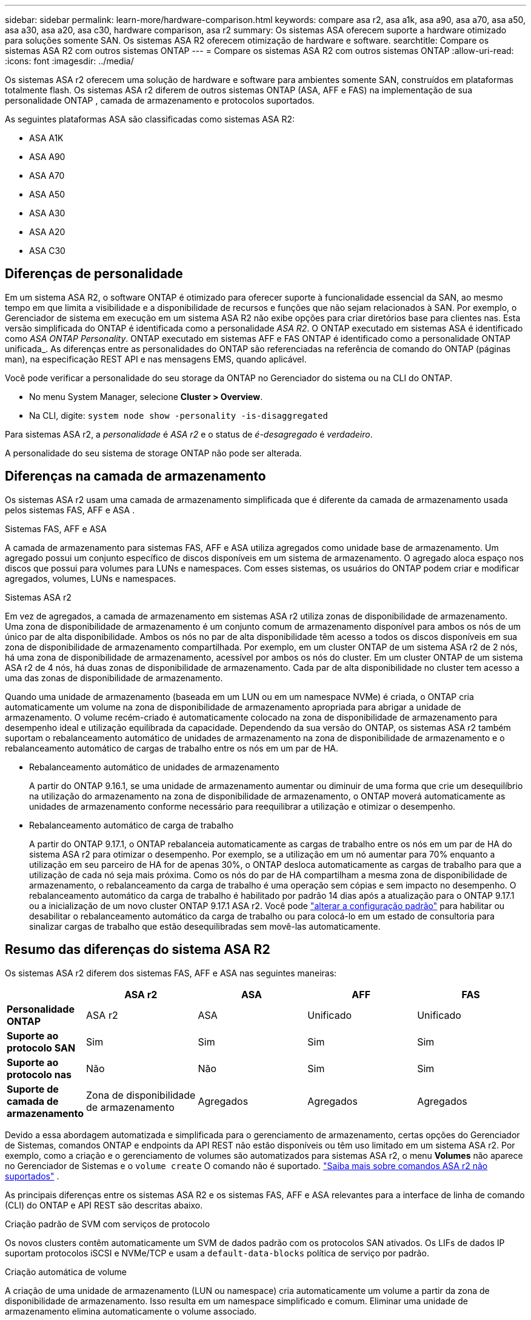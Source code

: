 ---
sidebar: sidebar 
permalink: learn-more/hardware-comparison.html 
keywords: compare asa r2, asa a1k, asa a90, asa a70, asa a50, asa a30, asa a20, asa c30, hardware comparison, asa r2 
summary: Os sistemas ASA oferecem suporte a hardware otimizado para soluções somente SAN. Os sistemas ASA R2 oferecem otimização de hardware e software. 
searchtitle: Compare os sistemas ASA R2 com outros sistemas ONTAP 
---
= Compare os sistemas ASA R2 com outros sistemas ONTAP
:allow-uri-read: 
:icons: font
:imagesdir: ../media/


[role="lead"]
Os sistemas ASA r2 oferecem uma solução de hardware e software para ambientes somente SAN, construídos em plataformas totalmente flash. Os sistemas ASA r2 diferem de outros sistemas ONTAP (ASA, AFF e FAS) na implementação de sua personalidade ONTAP , camada de armazenamento e protocolos suportados.

As seguintes plataformas ASA são classificadas como sistemas ASA R2:

* ASA A1K
* ASA A90
* ASA A70
* ASA A50
* ASA A30
* ASA A20
* ASA C30




== Diferenças de personalidade

Em um sistema ASA R2, o software ONTAP é otimizado para oferecer suporte à funcionalidade essencial da SAN, ao mesmo tempo em que limita a visibilidade e a disponibilidade de recursos e funções que não sejam relacionados à SAN. Por exemplo, o Gerenciador de sistema em execução em um sistema ASA R2 não exibe opções para criar diretórios base para clientes nas. Esta versão simplificada do ONTAP é identificada como a personalidade _ASA R2_. O ONTAP executado em sistemas ASA é identificado como _ASA ONTAP Personality_. ONTAP executado em sistemas AFF e FAS ONTAP é identificado como a personalidade ONTAP unificada_. As diferenças entre as personalidades do ONTAP são referenciadas na referência de comando do ONTAP (páginas man), na especificação REST API e nas mensagens EMS, quando aplicável.

Você pode verificar a personalidade do seu storage da ONTAP no Gerenciador do sistema ou na CLI do ONTAP.

* No menu System Manager, selecione *Cluster > Overview*.
* Na CLI, digite: `system node show -personality -is-disaggregated`


Para sistemas ASA r2, a _personalidade_ é _ASA r2_ e o status de _é-desagregado_ é _verdadeiro_.

A personalidade do seu sistema de storage ONTAP não pode ser alterada.



== Diferenças na camada de armazenamento

Os sistemas ASA r2 usam uma camada de armazenamento simplificada que é diferente da camada de armazenamento usada pelos sistemas FAS, AFF e ASA .

.Sistemas FAS, AFF e ASA
A camada de armazenamento para sistemas FAS, AFF e ASA utiliza agregados como unidade base de armazenamento. Um agregado possui um conjunto específico de discos disponíveis em um sistema de armazenamento. O agregado aloca espaço nos discos que possui para volumes para LUNs e namespaces. Com esses sistemas, os usuários do ONTAP podem criar e modificar agregados, volumes, LUNs e namespaces.

.Sistemas ASA r2
Em vez de agregados, a camada de armazenamento em sistemas ASA r2 utiliza zonas de disponibilidade de armazenamento. Uma zona de disponibilidade de armazenamento é um conjunto comum de armazenamento disponível para ambos os nós de um único par de alta disponibilidade. Ambos os nós no par de alta disponibilidade têm acesso a todos os discos disponíveis em sua zona de disponibilidade de armazenamento compartilhada. Por exemplo, em um cluster ONTAP de um sistema ASA r2 de 2 nós, há uma zona de disponibilidade de armazenamento, acessível por ambos os nós do cluster. Em um cluster ONTAP de um sistema ASA r2 de 4 nós, há duas zonas de disponibilidade de armazenamento. Cada par de alta disponibilidade no cluster tem acesso a uma das zonas de disponibilidade de armazenamento.

Quando uma unidade de armazenamento (baseada em um LUN ou em um namespace NVMe) é criada, o ONTAP cria automaticamente um volume na zona de disponibilidade de armazenamento apropriada para abrigar a unidade de armazenamento. O volume recém-criado é automaticamente colocado na zona de disponibilidade de armazenamento para desempenho ideal e utilização equilibrada da capacidade. Dependendo da sua versão do ONTAP, os sistemas ASA r2 também suportam o rebalanceamento automático de unidades de armazenamento na zona de disponibilidade de armazenamento e o rebalanceamento automático de cargas de trabalho entre os nós em um par de HA.

* Rebalanceamento automático de unidades de armazenamento
+
A partir do ONTAP 9.16.1, se uma unidade de armazenamento aumentar ou diminuir de uma forma que crie um desequilíbrio na utilização do armazenamento na zona de disponibilidade de armazenamento, o ONTAP moverá automaticamente as unidades de armazenamento conforme necessário para reequilibrar a utilização e otimizar o desempenho.

* Rebalanceamento automático de carga de trabalho
+
A partir do ONTAP 9.17.1, o ONTAP rebalanceia automaticamente as cargas de trabalho entre os nós em um par de HA do sistema ASA r2 para otimizar o desempenho. Por exemplo, se a utilização em um nó aumentar para 70% enquanto a utilização em seu parceiro de HA for de apenas 30%, o ONTAP desloca automaticamente as cargas de trabalho para que a utilização de cada nó seja mais próxima. Como os nós do par de HA compartilham a mesma zona de disponibilidade de armazenamento, o rebalanceamento da carga de trabalho é uma operação sem cópias e sem impacto no desempenho. O rebalanceamento automático da carga de trabalho é habilitado por padrão 14 dias após a atualização para o ONTAP 9.17.1 ou a inicialização de um novo cluster ONTAP 9.17.1 ASA r2. Você pode link:../administer/rebalance-workloads.html["alterar a configuração padrão"] para habilitar ou desabilitar o rebalanceamento automático da carga de trabalho ou para colocá-lo em um estado de consultoria para sinalizar cargas de trabalho que estão desequilibradas sem movê-las automaticamente.





== Resumo das diferenças do sistema ASA R2

Os sistemas ASA r2 diferem dos sistemas FAS, AFF e ASA nas seguintes maneiras:

[cols="1h,2,2,2,2"]
|===
|  | ASA r2 | ASA | AFF | FAS 


 a| 
*Personalidade ONTAP*
| ASA r2 | ASA | Unificado | Unificado 


 a| 
*Suporte ao protocolo SAN*
| Sim | Sim | Sim | Sim 


 a| 
*Suporte ao protocolo nas*
| Não | Não | Sim | Sim 


 a| 
*Suporte de camada de armazenamento*
| Zona de disponibilidade de armazenamento | Agregados | Agregados | Agregados 
|===
Devido a essa abordagem automatizada e simplificada para o gerenciamento de armazenamento, certas opções do Gerenciador de Sistemas, comandos ONTAP e endpoints da API REST não estão disponíveis ou têm uso limitado em um sistema ASA r2. Por exemplo, como a criação e o gerenciamento de volumes são automatizados para sistemas ASA r2, o menu *Volumes* não aparece no Gerenciador de Sistemas e o  `volume create` O comando não é suportado. link:cli-support.html["Saiba mais sobre comandos ASA r2 não suportados"] .

As principais diferenças entre os sistemas ASA R2 e os sistemas FAS, AFF e ASA relevantes para a interface de linha de comando (CLI) do ONTAP e API REST são descritas abaixo.

.Criação padrão de SVM com serviços de protocolo
Os novos clusters contêm automaticamente um SVM de dados padrão com os protocolos SAN ativados. Os LIFs de dados IP suportam protocolos iSCSI e NVMe/TCP e usam a `default-data-blocks` política de serviço por padrão.

.Criação automática de volume
A criação de uma unidade de armazenamento (LUN ou namespace) cria automaticamente um volume a partir da zona de disponibilidade de armazenamento. Isso resulta em um namespace simplificado e comum. Eliminar uma unidade de armazenamento elimina automaticamente o volume associado.

.Alterações no provisionamento fino e espesso
As unidades de storage são sempre provisionadas de forma fina nos sistemas de storage ASA R2. O provisionamento espesso não é suportado.

.Alterações na compressão de dados
A eficiência de storage sensível à temperatura não é aplicada em sistemas ASA R2. Em sistemas ASA R2, a compactação não é baseada em dados _hot_ (acessados com frequência) ou dados _cold_ (acessados com pouca frequência). A compactação começa sem esperar que os dados fiquem frios.

.Para mais informações
* Saiba mais link:https://docs.netapp.com/us-en/ontap-systems-family/intro-family.html["Sistemas de hardware ONTAP"^]sobre o .
* Consulte o suporte completo à configuração e as limitações dos sistemas ASA e ASA R2 no link:https://hwu.netapp.com/["NetApp Hardware Universe"^].
* Saiba mais sobre o link:https://www.netapp.com/pdf.html?item=/media/85736-ds-4254-asa.pdf["NetApp ASA"^].

